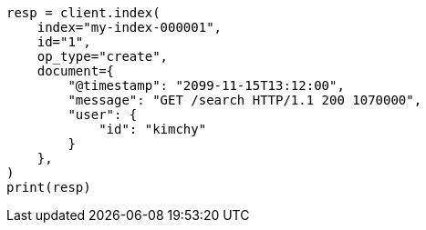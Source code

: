 // This file is autogenerated, DO NOT EDIT
// docs/index_.asciidoc:594

[source, python]
----
resp = client.index(
    index="my-index-000001",
    id="1",
    op_type="create",
    document={
        "@timestamp": "2099-11-15T13:12:00",
        "message": "GET /search HTTP/1.1 200 1070000",
        "user": {
            "id": "kimchy"
        }
    },
)
print(resp)
----
